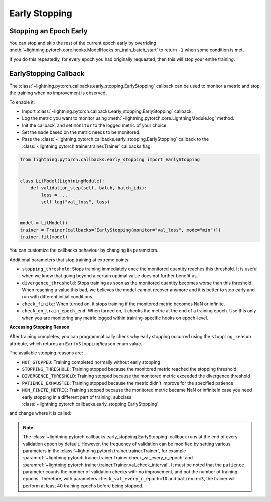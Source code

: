 .. testsetup:: *

    from lightning.pytorch.callbacks.early_stopping import EarlyStopping, EarlyStoppingReason
    from lightning.pytorch import Trainer, LightningModule

.. _early_stopping:


##############
Early Stopping
##############

.. video:: https://pl-bolts-doc-images.s3.us-east-2.amazonaws.com/pl_docs/yt/Trainer+flags+19-+early+stopping_1.mp4
    :poster: https://pl-bolts-doc-images.s3.us-east-2.amazonaws.com/pl_docs/trainer_flags/yt_thumbs/thumb_earlystop.png
    :width: 400
    :muted:


***********************
Stopping an Epoch Early
***********************

You can stop and skip the rest of the current epoch early by overriding :meth:`~lightning.pytorch.core.hooks.ModelHooks.on_train_batch_start` to return ``-1`` when some condition is met.

If you do this repeatedly, for every epoch you had originally requested, then this will stop your entire training.


**********************
EarlyStopping Callback
**********************

The :class:`~lightning.pytorch.callbacks.early_stopping.EarlyStopping` callback can be used to monitor a metric and stop the training when no improvement is observed.

To enable it:

- Import :class:`~lightning.pytorch.callbacks.early_stopping.EarlyStopping` callback.
- Log the metric you want to monitor using :meth:`~lightning.pytorch.core.LightningModule.log` method.
- Init the callback, and set ``monitor`` to the logged metric of your choice.
- Set the ``mode`` based on the metric needs to be monitored.
- Pass the :class:`~lightning.pytorch.callbacks.early_stopping.EarlyStopping` callback to the :class:`~lightning.pytorch.trainer.trainer.Trainer` callbacks flag.

.. code-block:: python

    from lightning.pytorch.callbacks.early_stopping import EarlyStopping


    class LitModel(LightningModule):
        def validation_step(self, batch, batch_idx):
            loss = ...
            self.log("val_loss", loss)


    model = LitModel()
    trainer = Trainer(callbacks=[EarlyStopping(monitor="val_loss", mode="min")])
    trainer.fit(model)

You can customize the callbacks behaviour by changing its parameters.

.. testcode::

    early_stop_callback = EarlyStopping(monitor="val_accuracy", min_delta=0.00, patience=3, verbose=False, mode="max")
    trainer = Trainer(callbacks=[early_stop_callback])


Additional parameters that stop training at extreme points:

- ``stopping_threshold``: Stops training immediately once the monitored quantity reaches this threshold.
  It is useful when we know that going beyond a certain optimal value does not further benefit us.
- ``divergence_threshold``: Stops training as soon as the monitored quantity becomes worse than this threshold.
  When reaching a value this bad, we believes the model cannot recover anymore and it is better to stop early and run with different initial conditions.
- ``check_finite``: When turned on, it stops training if the monitored metric becomes NaN or infinite.
- ``check_on_train_epoch_end``: When turned on, it checks the metric at the end of a training epoch. Use this only when you are monitoring any metric logged within
  training-specific hooks on epoch-level.

**Accessing Stopping Reason**

After training completes, you can programmatically check why early stopping occurred using the ``stopping_reason`` attribute, which returns an ``EarlyStoppingReason`` enum value.

.. testcode::

    from lightning.pytorch.callbacks import EarlyStopping, EarlyStoppingReason

    early_stopping = EarlyStopping(monitor="val_loss", patience=3)
    trainer = Trainer(callbacks=[early_stopping])
    trainer.fit(model)

    # Check why training stopped
    if early_stopping.stopping_reason == EarlyStoppingReason.PATIENCE_EXHAUSTED:
        print("Training stopped due to patience exhaustion")
    elif early_stopping.stopping_reason == EarlyStoppingReason.STOPPING_THRESHOLD:
        print("Training stopped due to reaching stopping threshold")
    elif early_stopping.stopping_reason == EarlyStoppingReason.NOT_STOPPED:
        print("Training completed normally without early stopping")

    # Access human-readable message
    if early_stopping.stopping_reason_message:
        print(f"Details: {early_stopping.stopping_reason_message}")

The available stopping reasons are:

- ``NOT_STOPPED``: Training completed normally without early stopping
- ``STOPPING_THRESHOLD``: Training stopped because the monitored metric reached the stopping threshold
- ``DIVERGENCE_THRESHOLD``: Training stopped because the monitored metric exceeded the divergence threshold
- ``PATIENCE_EXHAUSTED``: Training stopped because the metric didn't improve for the specified patience
- ``NON_FINITE_METRIC``: Training stopped because the monitored metric became NaN or infiniteIn case you need early stopping in a different part of training, subclass :class:`~lightning.pytorch.callbacks.early_stopping.EarlyStopping`
and change where it is called:

.. testcode::

    class MyEarlyStopping(EarlyStopping):
        def on_validation_end(self, trainer, pl_module):
            # override this to disable early stopping at the end of val loop
            pass

        def on_train_end(self, trainer, pl_module):
            # instead, do it at the end of training loop
            self._run_early_stopping_check(trainer)

.. note::
   The :class:`~lightning.pytorch.callbacks.early_stopping.EarlyStopping` callback runs
   at the end of every validation epoch by default. However, the frequency of validation
   can be modified by setting various parameters in the :class:`~lightning.pytorch.trainer.trainer.Trainer`,
   for example :paramref:`~lightning.pytorch.trainer.trainer.Trainer.check_val_every_n_epoch`
   and :paramref:`~lightning.pytorch.trainer.trainer.Trainer.val_check_interval`.
   It must be noted that the ``patience`` parameter counts the number of
   validation checks with no improvement, and not the number of training epochs.
   Therefore, with parameters ``check_val_every_n_epoch=10`` and ``patience=3``, the trainer
   will perform at least 40 training epochs before being stopped.
